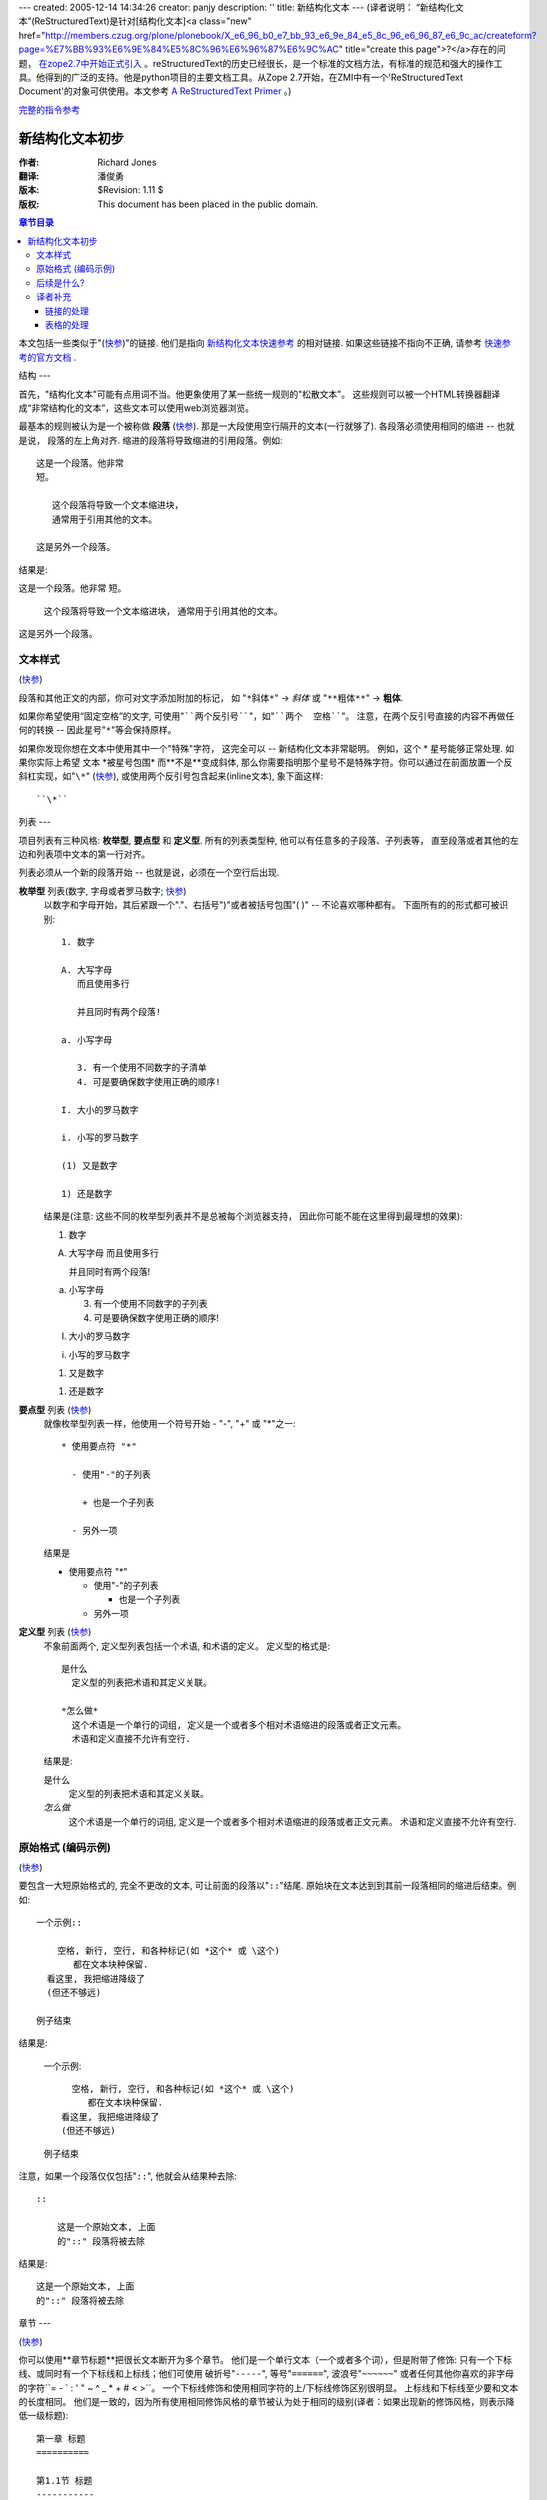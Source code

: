 ---
created: 2005-12-14 14:34:26
creator: panjy
description: ''
title: 新结构化文本
---
(译者说明： “新结构化文本”(ReStructuredText)是针对[结构化文本]<a class="new" href="http://members.czug.org/plone/plonebook/X_e6_96_b0_e7_bb_93_e6_9e_84_e5_8c_96_e6_96_87_e6_9c_ac/createform?page=%E7%BB%93%E6%9E%84%E5%8C%96%E6%96%87%E6%9C%AC" title="create this page">?</a>存在的问题， `在zope2.7中开始正式引入`__ 。reStructuredText的历史已经很长，是一个标准的文档方法，有标准的规范和强大的操作工具。他得到的广泛的支持。他是python项目的主要文档工具。从Zope 2.7开始，在ZMI中有一个'ReStructuredText Document'的对象可供使用。本文参考 `A ReStructuredText Primer`__ 。)

__ <a href="http://dev.zope.org/Wikis/DevSite/Proposals/ReStructuredTextIntegration">http://dev.zope.org/Wikis/DevSite/Proposals/ReStructuredTextIntegration</a>
__ <a href="http://docutils.sourceforge.net/docs/rst/quickstart.html">http://docutils.sourceforge.net/docs/rst/quickstart.html</a>

`完整的指令参考`__

__ <a href="http://dolphin.upenn.edu/~joemyers/docutils-0.3/spec/rst/directives.html">http://dolphin.upenn.edu/~joemyers/docutils-0.3/spec/rst/directives.html</a>

新结构化文本初步
================================

:作者: Richard Jones
:翻译: 潘俊勇
:版本: $Revision: 1.11 $
:版权: This document has been placed in the public domain.

.. contents:: 章节目录

本文包括一些类似于"(快参__)"的链接.  他们是指向 `新结构化文本快速参考`_ 的相对链接.  如果这些链接不指向不正确, 请参考 `快速参考的官方文档`_ .

__
.. _新结构化文本快速参考: quickref.html
.. _快速参考的官方文档:
   <a href="http://docutils.sourceforge.net/docs/rst/quickref.html">http://docutils.sourceforge.net/docs/rst/quickref.html</a>

结构
---

首先，"结构化文本"可能有点用词不当。他更象使用了某一些统一规则的"松散文本"。
这些规则可以被一个HTML转换器翻译成“非常结构化的文本”，这些文本可以使用web浏览器浏览。

最基本的规则被认为是一个被称做 **段落** (快参__).
那是一大段使用空行隔开的文本(一行就够了).  各段落必须使用相同的缩进 -- 也就是说，
段落的左上角对齐.  缩进的段落将导致缩进的引用段落。例如::

  这是一个段落。他非常
  短。

     这个段落将导致一个文本缩进块，
     通常用于引用其他的文本。

  这是另外一个段落。

结果是:

这是一个段落。他非常
短。

   这个段落将导致一个文本缩进块，
   通常用于引用其他的文本。

这是另外一个段落。

__ quickref.html#paragraphs

文本样式
-------

(快参__)

__ quickref.html#inline-markup

段落和其他正文的内部，你可对文字添加附加的标记，
如 "``*斜体*``" -> *斜体* 或 "``**粗体**``" -> **粗体**.

如果你希望使用“固定空格”的文字, 可使用"````两个反引号````"，如"````两个  空格````"。
注意，在两个反引号直接的内容不再做任何的转换 -- 因此星号"``*``"等会保持原样。

如果你发现你想在文本中使用其中一个"特殊"字符，
这完全可以 -- 新结构化文本非常聪明。
例如，这个 * 星号能够正常处理.  如果你实际上希望
文本 \*被星号包围* 而**不是**变成斜体, 
那么你需要指明那个星号不是特殊字符。你可以通过在前面放置一个反斜杠实现，如"``\*``" (快参__), 或使用两个反引号包含起来(inline文本), 象下面这样::

    ``\*``

__ quickref.html#escaping

列表
---

项目列表有三种风格: **枚举型**, **要点型** 和 **定义型**.  
所有的列表类型种, 他可以有任意多的子段落、子列表等，
直至段落或者其他的左边和列表项中文本的第一行对齐。

列表必须从一个新的段落开始 -- 也就是说，必须在一个空行后出现.

**枚举型** 列表(数字, 字母或者罗马数字; 快参__)
  __ quickref.html#enumerated-lists

  以数字和字母开始，其后紧跟一个"."、右括号")"或者被括号包围"( )" -- 不论喜欢哪种都有。
  下面所有的的形式都可被识别::

    1. 数字

    A. 大写字母
       而且使用多行

       并且同时有两个段落!

    a. 小写字母

       3. 有一个使用不同数字的子清单
       4. 可是要确保数字使用正确的顺序!

    I. 大小的罗马数字

    i. 小写的罗马数字

    (1) 又是数字

    1) 还是数字

  结果是(注意: 这些不同的枚举型列表并不是总被每个浏览器支持，
  因此你可能不能在这里得到最理想的效果):

  1. 数字

  A. 大写字母
     而且使用多行

     并且同时有两个段落!

  a. 小写字母

     3. 有一个使用不同数字的子列表
     4. 可是要确保数字使用正确的顺序!

  I. 大小的罗马数字

  i. 小写的罗马数字

  (1) 又是数字

  1) 还是数字

**要点型** 列表 (快参__)
  __ quickref.html#bullet-lists

  就像枚举型列表一样，他使用一个符号开始 - "-", "+" 或 "*"之一::

    * 使用要点符 "*"

      - 使用"-"的子列表

        + 也是一个子列表

      - 另外一项

  结果是

  * 使用要点符 "*"

    - 使用"-"的子列表

      + 也是一个子列表

    - 另外一项

**定义型** 列表 (快参__)
  __ quickref.html#definition-lists

  不象前面两个, 定义型列表包括一个术语, 和术语的定义。
  定义型的格式是::

    是什么
      定义型的列表把术语和其定义关联。

    *怎么做*
      这个术语是一个单行的词组, 定义是一个或者多个相对术语缩进的段落或者正文元素。
      术语和定义直接不允许有空行.

  结果是:

  是什么
    定义型的列表把术语和其定义关联。

  *怎么做*
    这个术语是一个单行的词组, 定义是一个或者多个相对术语缩进的段落或者正文元素。
    术语和定义直接不允许有空行.

原始格式 (编码示例)
----------------------------
(快参__)

__ quickref.html#literal-blocks

要包含一大短原始格式的, 完全不更改的文本, 可让前面的段落以"``::``"结尾.  
原始块在文本达到到其前一段落相同的缩进后结束。例如::

  一个示例::

      空格, 新行, 空行, 和各种标记(如 *这个* 或 \这个) 
         都在文本块种保留.
    看这里, 我把缩进降级了
    (但还不够远)

  例子结束

结果是:

  一个示例::

      空格, 新行, 空行, 和各种标记(如 *这个* 或 \这个) 
         都在文本块种保留.
    看这里, 我把缩进降级了
    (但还不够远)

  例子结束

注意，如果一个段落仅仅包括"``::``", 他就会从结果种去除::

  ::

      这是一个原始文本, 上面
      的"::" 段落将被去除

结果是:

::

    这是一个原始文本, 上面
    的"::" 段落将被去除

章节
---

(快参__)

__ quickref.html#section-structure

你可以使用**章节标题**把很长文本断开为多个章节。
他们是一个单行文本（一个或者多个词），但是附带了修饰: 
只有一个下标线、或同时有一个下标线和上标线；他们可使用
破折号"``-----``", 等号"``======``", 波浪号"``~~~~~~``" 
或者任何其他你喜欢的非字母的字符``= - ` : ' " ~ ^ _ * + # < >``。
一个下标线修饰和使用相同字符的上/下标线修饰区别很明显。
上标线和下标线至少要和文本的长度相同。
他们是一致的，因为所有使用相同修饰风格的章节被认为处于相同的级别(译者：如果出现新的修饰风格，则表示降低一级标题)::

  第一章 标题
  ==========

  第1.1节 标题
  -----------

  第1.1.1子节 标题
  ~~~~~~~~~~~~~~~

  第1.2节 标题
  -----------

  第二章 标题
  ===========

结果是下面使用简单的伪XML表示的结构::

    <章>
        <标题>
            第一章 标题
        <节>
            <标题>
                第1.1节 标题
            <节>
                <标题>
                    第1.1.1子节 标题
        <节>
            <标题>
                第1.2节 标题
    <章>
        <标题>
            第二章 标题

(伪XML使用缩进来表示嵌套，没有结束标签。这里不可能显示象前面例子中实际处理后的结果，
因为段落不能在块引用中存在。做为一个正确的例子，可比较本源代码的章节结构和处理后的输出.)

注意单列标题只需要使用他们的资料，就可实现目标链接。
如，要链接到 列表_ 节, 我可以写"``列表_``".  
如果标题中有一个空格如 `文本样式`_ （中文翻译后没有空格，sorry）, 
我们需要使用把标题加引号"```文本样式`_``".

为了指示文档的标题，可以在文档的开始使用一个独特的修饰风格。
为了支持文档的子标题，可在文档标题后面紧接着使用另外一个位于的修饰风格。
例如::

    ================
     文档标题
    ================
    ----------
     子标题
    ----------

    章节标题
    =============

    ...

注意"文档标题"和"章节标题"都是使用等号标记，
但是他们是不同的和无关的风格.  使用上下标的标题（不是只做下标的）的文本
可据美观的需要插入.


图片
---

(quickref__)

__ quickref.html#directives

要在文档种包含一个图片, 你应该使用 ``图片`` 指令__.
例如::

  .. image:: <a href="http://plone.org/logo.jpg">http://plone.org/logo.jpg</a>

结果是:

.. image:: <a href="http://plone.org/logo.jpg">http://plone.org/logo.jpg</a>

``<a href="http://plone.org/logo.jpg">http://plone.org/logo.jpg</a>`` 部分指示了希望在文档中显示的图片的文件名。
这里对放置的图片没有做限制(格式、大小等). 如果图片要在HTML中显示，
你希望提供一些附加的信息，你可以::

  .. image:: <a href="http://plone.org/logo.jpg">http://plone.org/logo.jpg</a>
     :height: 100
     :width: 200
     :scale: 50
     :alt: 替换文本

欲知更多信息，请查看图片指令的 完整文档__ .

__ ../../spec/rst/directives.html
__ ../../spec/rst/directives.html#images


后续是什么?
----------

这里对新结构化文本的最常用功能进行了简单的介绍，但是仍然还有很多功能需要探索。
`新结构化文本快速参考`_ 用户参考是一个下面很好的一个去处。
要得到更加完整的详细信息， `新结构化文本标记规范`_ 是应该去的地方 [#]<a class="new" href="http://members.czug.org/plone/plonebook/X_e6_96_b0_e7_bb_93_e6_9e_84_e5_8c_96_e6_96_87_e6_9c_ac/createform?page=%23" title="create this page">?</a>_.

有问题的用户，或者在Docutils和新结构化文本方面需要帮助的用户，
可以 `发送一个消息`_ 到 `Docutils用户邮件列表`_.  
`Docutils项目网站`_ 有更多的信息.

.. [#]<a class="new" href="http://members.czug.org/plone/plonebook/X_e6_96_b0_e7_bb_93_e6_9e_84_e5_8c_96_e6_96_87_e6_9c_ac/createform?page=%23" title="create this page">?</a> 如果这个相对链接无法工作, 使用这个官方文档:
   <a href="http://docutils.sourceforge.net/spec/rst/reStructuredText.html.">http://docutils.sourceforge.net/spec/rst/reStructuredText.html.</a>

.. _新结构化文本标记规范:
   ../../spec/rst/reStructuredText.html
.. _发送一个消息: <a href="mailto:docutils-users@lists.sourceforge.net">mailto:docutils-users@lists.sourceforge.net</a>
.. _Docutils用户邮件列表:
   <a href="http://lists.sourceforge.net/lists/listinfo/docutils-users">http://lists.sourceforge.net/lists/listinfo/docutils-users</a>
.. _Docutils项目网站: <a href="http://docutils.sourceforge.net/">http://docutils.sourceforge.net/</a>


译者补充
--------------
链接的处理
`````````````````
外部链接，如 Python_. Python_ 的链接可再次使用。也可以不声名代号的，比如 `新浪网`__

.. _Python: <a href="http://www.python.org/">http://www.python.org/</a> 
__ <a href="http://www.sina.com.cn">http://www.sina.com.cn</a>

原始文本::

 外部链接，如 Python_. Python_ 的链接可再次使用。也可以不声名代号的，比如 `新浪网`__

 .. _Python: <a href="http://www.python.org/">http://www.python.org/</a> 
 __ <a href="http://www.sina.com.cn">http://www.sina.com.cn</a>

表格的处理
``````````````````

复杂的网格表:

+------------+------------+-----------+
|  表  头    1 | 表 头    2   | 表 头    3  |
+============+============+===========+
| body row 1 | column 2   | column 3  |
+------------+------------+-----------+
| body row 2 | Cells may span columns.|
+------------+------------+-----------+
| body row 3 | Cells may  | - Cells   |
+------------+ span rows. | - contain |
| body row 4 |            | - blocks. |
+------------+------------+-----------+

原始文本::

 +------------+------------+-----------+
 |  表  头    1 | 表 头    2   | 表 头    3  |
 +============+============+===========+
 | body row 1 | column 2   | column 3  |
 +------------+------------+-----------+
 | body row 2 | Cells may span columns.|
 +------------+------------+-----------+
 | body row 3 | Cells may  | - Cells   |
 +------------+ span rows. | - contain |
 | body row 4 |            | - blocks. |
 +------------+------------+-----------+

简单表:

=====  =====  ======
   输入         输出 
------------  ------
  A      B    A or B
=====  =====  ======
False  False  False
True   False  True
False  True   True
True   True   True
=====  =====  ======

原始文本::

 =====  =====  ======
    输入         输出 
 ------------  ------
   A      B    A or B
 =====  =====  ======
 False  False  False
 True   False  True
 False  True   True
 True   True   True
 =====  =====  ======


表格的处理对中文支持还有些问题。主要是由于在视觉上中文字符的宽度和英文不同。
一种解决方法是，使用全角格式字符．

From tomzy Fri Feb 20 00:26:58 +0800 2004
From: tomzy
Date: Fri, 20 Feb 2004 00:26:58 +0800
Subject: 
Message-ID: <20040220162658+0800@www.czug.org>

不如moinmoin和usemode的规则简洁。但比st进步了些，在也不用麻烦的缩进了。

From panjy Fri Feb 20 08:47:23 +0800 2004
From: panjy
Date: Fri, 20 Feb 2004 08:47:23 +0800
Subject: 但是功能更应该更强
Message-ID: <20040221004723+0800@www.czug.org>

有整套的文档操作库，支持直接转换到各种格式，包括转换为PDF文件。ReStructuredText应该更标准，支持也更广泛。


From panjy Fri Feb 20 10:13:21 +0800 2004
From: panjy
Date: Fri, 20 Feb 2004 10:13:21 +0800
Subject: 翻译完这个文档的感受
Message-ID: <20040221021321+0800@www.czug.org>

这个的确比 结构化文本 要强很多（其他的格式我不知道）。缩进的问题解决了，

目前我感觉链接的定义更加科学，可以避免相同的链接在一个文章中重复定义，这个很好。可定义链接变量，而且定义的变量有作用域的概念，全局和局部之分，局部可重载全局的。


From tomzy Sun Feb 22 12:12:25 +0800 2004
From: tomzy
Date: Sun, 22 Feb 2004 12:12:25 +0800
Subject: 
Message-ID: <20040223041225+0800@www.czug.org>

usemodewiki是wiki格式的标准，ReST不和usemodewiki格式兼容，令人费解。我还是坚持使用usemodewiki的格式，顶多用sed转换到ReST。能够生成PDF是个好事。象变量等功能，就把ST复杂化了，不容易被其它网站工具兼容，当然也有好处。我只是指出它的一方面。应该ReST还是不错的。


From Zoomq Tue Mar 9 17:33:24 +0800 2004
From: Zoomq
Date: Tue, 09 Mar 2004 17:33:24 +0800
Subject: 更强的功能??
Message-ID: <20040310093324+0800@www.czug.org>

定义链接变量?好象没有翻译出来哪?
Wiki 的标准格式对 WikiName<a class="new" href="http://members.czug.org/plone/plonebook/X_e6_96_b0_e7_bb_93_e6_9e_84_e5_8c_96_e6_96_87_e6_9c_ac/createform?page=WikiName" title="create this page">?</a> 太西方化了,以至于总是有非期待的"?"出现, 还是MoinMoin 的格式用的须手,<a href="http://members.czug.org/plone/plonebook/ZWiki" title="" style="background-color:;">ZWiki</a> 中,我得反复几次才能调整好...

更强的功能--一般来说等于更加复杂的规范哪!??

From panjy Wed Mar 10 20:09:22 +0800 2004
From: panjy
Date: Wed, 10 Mar 2004 20:09:22 +0800
Subject: 
Message-ID: <20040311120922+0800@www.czug.org>

习惯成自然;-) 这个文档中是没有对链接定义的说明，所以没有翻译，这是个入门性的文档。

如果你只用最基本的功能（没有链接和图片），则很简单的。可能比StructuredText的还简单。stx的缩进比较讨厌，你得不停的数空格 ;-)

From nixe0n Sun Oct 31 18:24:19 -0800 2004
From: nixe0n
Date: Sun, 31 Oct 2004 18:24:19 -0800
Subject: 中文粗体或者斜体需要加空格，星号才能起作用，显示真是别扭
Message-ID: <20041031022419-0800@nocache.czug.org>

